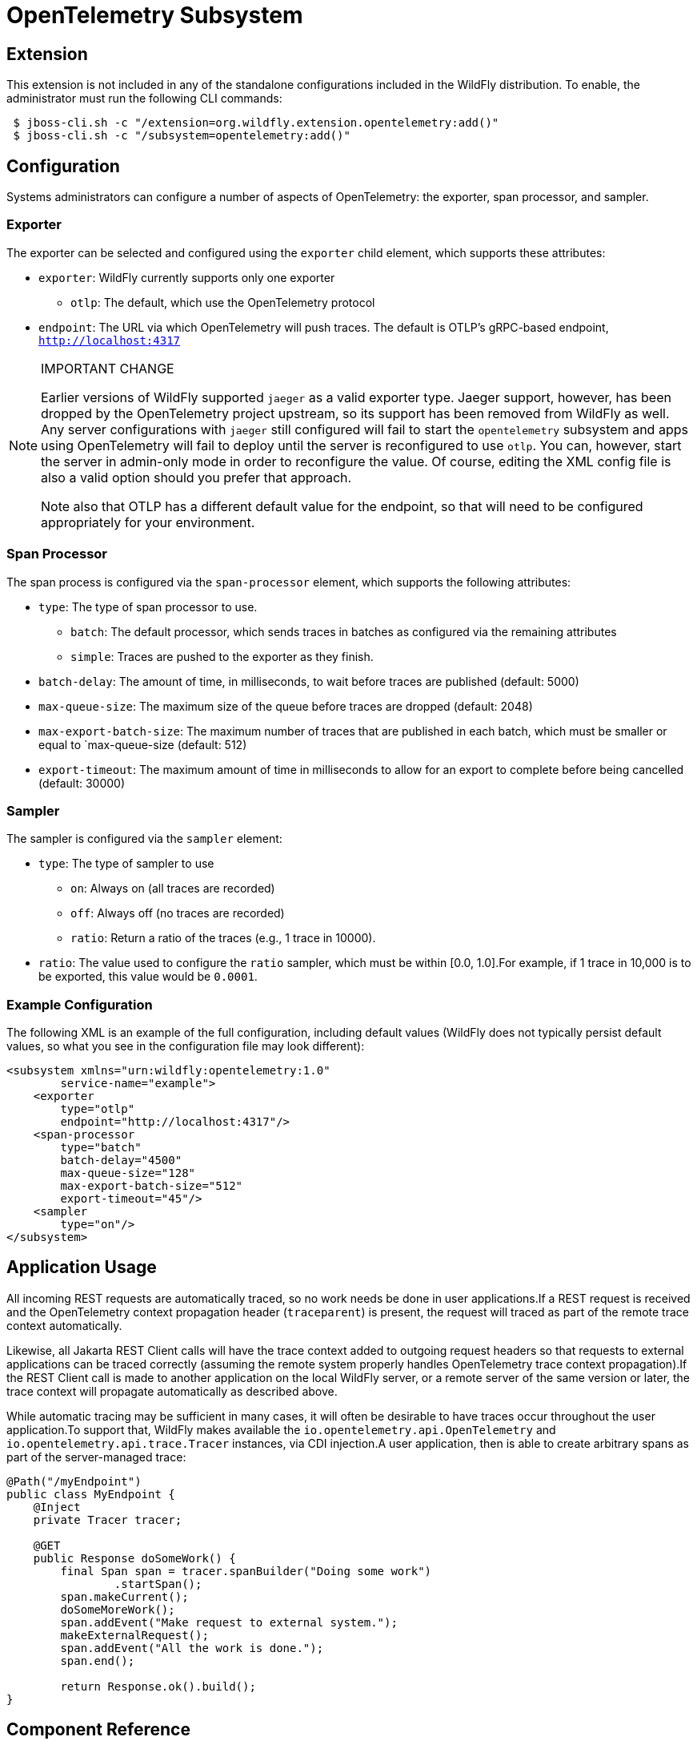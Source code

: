 [[Observability_Tracing]]
= OpenTelemetry Subsystem

ifdef::env-github[]
:tip-caption: :bulb:
:note-caption: :information_source:
:important-caption: :heavy_exclamation_mark:
:caution-caption: :fire:
:warning-caption: :warning:
endif::[]

[[required-extension-opentelemetry]]
== Extension

This extension is not included in any of the standalone configurations included in the WildFly distribution.
To enable, the administrator must run the following CLI commands:

```
 $ jboss-cli.sh -c "/extension=org.wildfly.extension.opentelemetry:add()"
 $ jboss-cli.sh -c "/subsystem=opentelemetry:add()"
```

== Configuration

Systems administrators can configure a number of aspects of OpenTelemetry: the exporter, span processor, and sampler.

=== Exporter

The exporter can be selected and configured using the `exporter` child element, which supports these attributes:

* `exporter`: WildFly currently supports only one exporter
** `otlp`: The default, which use the OpenTelemetry protocol
* `endpoint`: The URL via which OpenTelemetry will push traces. The default is OTLP's gRPC-based endpoint, `http://localhost:4317`

.IMPORTANT CHANGE
[NOTE]
====
Earlier versions of WildFly supported `jaeger` as a valid exporter type. Jaeger support, however, has been dropped by
the OpenTelemetry project upstream, so its support has been removed from WildFly as well. Any server configurations with
`jaeger` still configured will fail to start the `opentelemetry` subsystem and apps using OpenTelemetry will fail to
deploy  until the server is reconfigured to use `otlp`. You can, however, start the server in admin-only mode in order
to reconfigure the value. Of course, editing the  XML config file is also a valid option should you prefer that approach.

Note also that OTLP has a different default value for the endpoint, so that will need to be configured appropriately for
your environment.
====

=== Span Processor
The span process is configured via the `span-processor` element, which supports the following attributes:

* `type`: The type of span processor to use.
** `batch`: The default processor, which sends traces in batches as configured via the remaining attributes
** `simple`: Traces are pushed to the exporter as they finish.
* `batch-delay`: The amount of time, in milliseconds, to wait before traces are published (default: 5000)
* `max-queue-size`: The maximum size of the queue before traces are dropped (default: 2048)
* `max-export-batch-size`: The maximum number of traces that are published in each batch, which must be smaller or equal to `max-queue-size (default: 512)
* `export-timeout`: The maximum amount of time in milliseconds to allow for an export to complete before being cancelled (default: 30000)

=== Sampler

The sampler is configured via the `sampler` element:

* `type`: The type of sampler to use
** `on`: Always on (all traces are recorded)
** `off`: Always off (no traces are recorded)
** `ratio`: Return a ratio of the traces (e.g., 1 trace in 10000).
* `ratio`: The value used to configure the `ratio` sampler, which must be within [0.0, 1.0].For example, if 1 trace in 10,000 is to be exported, this value would be `0.0001`.

=== Example Configuration

The following XML is an example of the full configuration, including default values (WildFly does not typically persist
default values, so what you see in the configuration file may look different):

[source,xml,options="nowrap"]
-----
<subsystem xmlns="urn:wildfly:opentelemetry:1.0"
        service-name="example">
    <exporter
        type="otlp"
        endpoint="http://localhost:4317"/>
    <span-processor
        type="batch"
        batch-delay="4500"
        max-queue-size="128"
        max-export-batch-size="512"
        export-timeout="45"/>
    <sampler
        type="on"/>
</subsystem>
-----

== Application Usage

All incoming REST requests are automatically traced, so no work needs be done in user applications.If a REST request is received and the OpenTelemetry context propagation header (`traceparent`) is present, the request will traced as part of the remote trace context automatically.

Likewise, all Jakarta REST Client calls will have the trace context added to outgoing request headers so that requests to external applications can be traced correctly (assuming the remote system properly handles OpenTelemetry trace context propagation).If the REST Client call is made to another application on the local WildFly server, or a remote server of the same version or later, the trace context will propagate automatically as described above.

While automatic tracing may be sufficient in many cases, it will often be desirable to have traces occur throughout the user application.To support that, WildFly makes available the `io.opentelemetry.api.OpenTelemetry` and
`io.opentelemetry.api.trace.Tracer` instances, via CDI injection.A user application, then is able to create arbitrary spans as part of the server-managed trace:

[source,java,options="nowrap"]
-----
@Path("/myEndpoint")
public class MyEndpoint {
    @Inject
    private Tracer tracer;

    @GET
    public Response doSomeWork() {
        final Span span = tracer.spanBuilder("Doing some work")
                .startSpan();
        span.makeCurrent();
        doSomeMoreWork();
        span.addEvent("Make request to external system.");
        makeExternalRequest();
        span.addEvent("All the work is done.");
        span.end();

        return Response.ok().build();
}
-----

== Component Reference

OpenTelemetry support is provided via the https://opentelemetry.io[OpenTelemetry] project.
